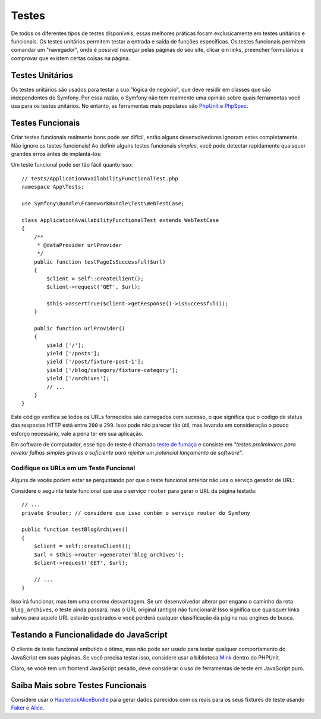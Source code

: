 Testes
======

De todos os diferentes tipos de testes disponíveis, essas melhores práticas focam exclusicamente
em testes unitários e funcionais. Os testes unitários permitem testar a entrada e
saída de funções específicas. Os testes funcionais permitem comandar um
"navegador", onde é possível navegar pelas páginas do seu site, clicar em links, preencher formulários
e comprovar que existem certas coisas na página.

Testes Unitários
----------------

Os testes unitários são usados para testar a sua "lógica de negócio", que deve residir em classes
que são independentes do Symfony. Por essa razão, o Symfony não tem
realmente uma opinião sobre quais ferramentas você usa para os testes unitários. No entanto, as
ferramentas mais populares são `PhpUnit`_ e `PhpSpec`_.

Testes Funcionais
-----------------

Criar testes funcionais realmente bons pode ser difícil, então alguns desenvolvedores ignoram
estes completamente. Não ignore os testes funcionais! Ao definir alguns testes
funcionais *simples*, você pode detectar rapidamente quaisquer grandes erros antes de implantá-los:

.. best-practice::

    Defina um teste funcional que, pelo menos, verifique se as páginas da sua aplicação
    estão sendo carregadas com sucesso.

Um teste funcional pode ser tão fácil quanto isso::

    // tests/ApplicationAvailabilityFunctionalTest.php
    namespace App\Tests;

    use Symfony\Bundle\FrameworkBundle\Test\WebTestCase;

    class ApplicationAvailabilityFunctionalTest extends WebTestCase
    {
        /**
         * @dataProvider urlProvider
         */
        public function testPageIsSuccessful($url)
        {
            $client = self::createClient();
            $client->request('GET', $url);

            $this->assertTrue($client->getResponse()->isSuccessful());
        }

        public function urlProvider()
        {
            yield ['/'];
            yield ['/posts'];
            yield ['/post/fixture-post-1'];
            yield ['/blog/category/fixture-category'];
            yield ['/archives'];
            // ...
        }
    }

Este código verifica se todos os URLs fornecidos são carregados com sucesso, o que significa que
o código de status das respostas HTTP está entre ``200`` e ``299``. Isso pode
não parecer tão útil, mas levando em consideração o pouco esforço necessário, vale a pena
ter em sua aplicação.

Em software de computador, esse tipo de teste é chamado `teste de fumaça`_ e consiste
em *"testes preliminares para revelar falhas simples graves o suficiente para rejeitar um
potencial lançamento de software"*.

Codifique os URLs em um Teste Funcional
~~~~~~~~~~~~~~~~~~~~~~~~~~~~~~~~~~~~~~~

Alguns de vocês podem estar se perguntando por que o teste funcional anterior não usa o serviço
gerador de URL:

.. best-practice::

    Codifique os URLs usados nos testes funcionais em vez de usar o gerador
    de URL.

Considere o seguinte teste funcional que usa o serviço ``router`` para
gerar o URL da página testada::

    // ...
    private $router; // considere que isso contém o serviço router do Symfony

    public function testBlogArchives()
    {
        $client = self::createClient();
        $url = $this->router->generate('blog_archives');
        $client->request('GET', $url);

        // ...
    }

Isso irá funcionar, mas tem uma *enorme* desvantagem. Se um desenvolvedor alterar
por engano o caminho da rota ``blog_archives``, o teste ainda passará,
mas o URL original (antigo) não funcionará! Isso significa que quaisquer links salvos para
aquele URL estarão quebrados e você perderá qualquer classificação da página nas engines de busca.

Testando a Funcionalidade do JavaScript
---------------------------------------

O cliente de teste funcional embutido é ótimo, mas não pode ser usado para
testar qualquer comportamento do JavaScript em suas páginas. Se você precisa testar isso, considere
usar a biblioteca `Mink`_ dentro do PHPUnit.

Claro, se você tem um frontend JavaScript pesado, deve considerar o uso
de ferramentas de teste em JavaScript puro.

Saiba Mais sobre Testes Funcionais
----------------------------------

Considere usar o `HautelookAliceBundle`_ para gerar dados parecidos com os reais para
os seus fixtures de teste usando `Faker`_ e `Alice`_.

.. _`PhpUnit`: https://phpunit.de/
.. _`PhpSpec`: http://www.phpspec.net/
.. _`teste de fumaça`: https://en.wikipedia.org/wiki/Smoke_testing_(software)
.. _`Mink`: http://mink.behat.org
.. _`HautelookAliceBundle`: https://github.com/hautelook/AliceBundle
.. _`Faker`: https://github.com/fzaninotto/Faker
.. _`Alice`: https://github.com/nelmio/alice
